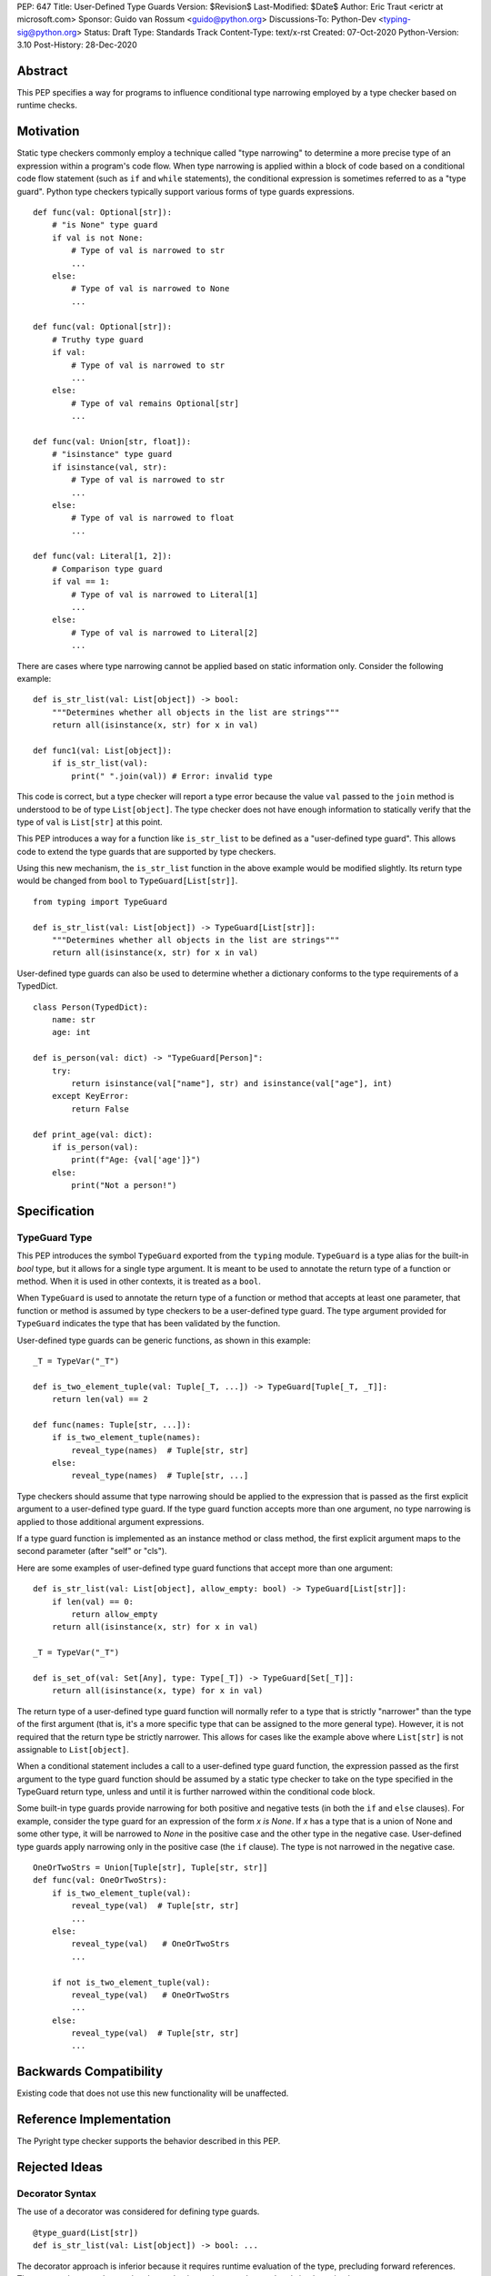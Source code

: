PEP: 647
Title: User-Defined Type Guards
Version: $Revision$
Last-Modified: $Date$
Author: Eric Traut <erictr at microsoft.com>
Sponsor: Guido van Rossum <guido@python.org>
Discussions-To: Python-Dev <typing-sig@python.org>
Status: Draft
Type: Standards Track
Content-Type: text/x-rst
Created: 07-Oct-2020
Python-Version: 3.10
Post-History: 28-Dec-2020


Abstract
========

This PEP specifies a way for programs to influence conditional type narrowing
employed by a type checker based on runtime checks.


Motivation
==========

Static type checkers commonly employ a technique called "type narrowing" to
determine a more precise type of an expression within a program's code flow.
When type narrowing is applied within a block of code based on a conditional
code flow statement (such as ``if`` and ``while`` statements), the conditional
expression is sometimes referred to as a "type guard". Python type checkers
typically support various forms of type guards expressions.

::

    def func(val: Optional[str]):
        # "is None" type guard
        if val is not None:
            # Type of val is narrowed to str
            ...
        else:
            # Type of val is narrowed to None
            ...

    def func(val: Optional[str]):
        # Truthy type guard
        if val:
            # Type of val is narrowed to str
            ...
        else:
            # Type of val remains Optional[str]
            ...

    def func(val: Union[str, float]):
        # "isinstance" type guard
        if isinstance(val, str):
            # Type of val is narrowed to str
            ...
        else:
            # Type of val is narrowed to float
            ...

    def func(val: Literal[1, 2]):
        # Comparison type guard
        if val == 1:
            # Type of val is narrowed to Literal[1]
            ...
        else:
            # Type of val is narrowed to Literal[2]
            ...

There are cases where type narrowing cannot be applied based on static
information only. Consider the following example:

::

    def is_str_list(val: List[object]) -> bool:
        """Determines whether all objects in the list are strings"""
        return all(isinstance(x, str) for x in val)

    def func1(val: List[object]):
        if is_str_list(val):
            print(" ".join(val)) # Error: invalid type


This code is correct, but a type checker will report a type error because
the value ``val`` passed to the ``join`` method is understood to be of type
``List[object]``. The type checker does not have enough information to
statically verify that the type of ``val`` is ``List[str]`` at this point.

This PEP introduces a way for a function like ``is_str_list`` to be defined as
a "user-defined type guard". This allows code to extend the type guards that
are supported by type checkers.

Using this new mechanism, the ``is_str_list`` function in the above example
would be modified slightly. Its return type would be changed from ``bool``
to ``TypeGuard[List[str]]``.

::

    from typing import TypeGuard

    def is_str_list(val: List[object]) -> TypeGuard[List[str]]:
        """Determines whether all objects in the list are strings"""
        return all(isinstance(x, str) for x in val)


User-defined type guards can also be used to determine whether a dictionary
conforms to the type requirements of a TypedDict.

::

    class Person(TypedDict):
        name: str
        age: int

    def is_person(val: dict) -> "TypeGuard[Person]":
        try:
            return isinstance(val["name"], str) and isinstance(val["age"], int)
        except KeyError:
            return False

    def print_age(val: dict):
        if is_person(val):
            print(f"Age: {val['age']}")
        else:
            print("Not a person!")



Specification
=============

TypeGuard Type
--------------

This PEP introduces the symbol ``TypeGuard`` exported from the ``typing``
module. ``TypeGuard`` is a type alias for the built-in `bool` type, but it
allows for a single type argument. It is meant to be used to annotate the
return type of a function or method. When it is used in other contexts, it
is treated as a ``bool``.

When ``TypeGuard`` is used to annotate the return type of a function or
method that accepts at least one parameter, that function or method is
assumed by type checkers to be a user-defined type guard. The type argument
provided for ``TypeGuard`` indicates the type that has been validated by
the function.

User-defined type guards can be generic functions, as shown in this example:

::

    _T = TypeVar("_T")

    def is_two_element_tuple(val: Tuple[_T, ...]) -> TypeGuard[Tuple[_T, _T]]:
        return len(val) == 2

    def func(names: Tuple[str, ...]):
        if is_two_element_tuple(names):
            reveal_type(names)  # Tuple[str, str]
        else:
            reveal_type(names)  # Tuple[str, ...]


Type checkers should assume that type narrowing should be applied to the
expression that is passed as the first explicit argument to a user-defined
type guard. If the type guard function accepts more than one argument, no
type narrowing is applied to those additional argument expressions.

If a type guard function is implemented as an instance method or class method,
the first explicit argument maps to the second parameter (after "self" or "cls").

Here are some examples of user-defined type guard functions that accept more
than one argument:

::

    def is_str_list(val: List[object], allow_empty: bool) -> TypeGuard[List[str]]:
        if len(val) == 0:
            return allow_empty
        return all(isinstance(x, str) for x in val)

    _T = TypeVar("_T")

    def is_set_of(val: Set[Any], type: Type[_T]) -> TypeGuard[Set[_T]]:
        return all(isinstance(x, type) for x in val)


The return type of a user-defined type guard function will normally refer to
a type that is strictly "narrower" than the type of the first argument (that
is, it's a more specific type that can be assigned to the more general type).
However, it is not required that the return type be strictly narrower. This
allows for cases like the example above where ``List[str]`` is not assignable
to ``List[object]``.

When a conditional statement includes a call to a user-defined type guard
function, the expression passed as the first argument to the type guard
function should be assumed by a static type checker to take on the type
specified in the TypeGuard return type, unless and until it is further
narrowed within the conditional code block.

Some built-in type guards provide narrowing for both positive and negative
tests (in both the ``if`` and ``else`` clauses). For example, consider the
type guard for an expression of the form `x is None`. If `x` has a type that
is a union of None and some other type, it will be narrowed to `None` in the
positive case and the other type in the negative case. User-defined type
guards apply narrowing only in the positive case (the ``if`` clause). The type
is not narrowed in the negative case.

::

    OneOrTwoStrs = Union[Tuple[str], Tuple[str, str]]
    def func(val: OneOrTwoStrs):
        if is_two_element_tuple(val):
            reveal_type(val)  # Tuple[str, str]
            ...
        else:
            reveal_type(val)   # OneOrTwoStrs
            ...
        
        if not is_two_element_tuple(val):
            reveal_type(val)   # OneOrTwoStrs
            ...
        else:
            reveal_type(val)  # Tuple[str, str]
            ...


Backwards Compatibility
=======================
Existing code that does not use this new functionality will be unaffected.


Reference Implementation
========================

The Pyright type checker supports the behavior described in this PEP.


Rejected Ideas
==============

Decorator Syntax
----------------

The use of a decorator was considered for defining type guards.

::

    @type_guard(List[str])
    def is_str_list(val: List[object]) -> bool: ...


The decorator approach is inferior because it requires runtime evaluation of
the type, precluding forward references. The proposed approach was also deemed
to be easier to understand and simpler to implement.


Enforcing Strict Narrowing
--------------------------

Strict type narrowing enforcement (requiring that the type specified
in the TypeGuard type argument is a narrower form of the type specified
for the first parameter) was considered, but this eliminates valuable
use cases for this functionality. For instance, the ``is_str_list`` example
above would be considered invalid because ``List[str]`` is not a subtype of
``List[object]`` because of invariance rules.

One variation that was considered was to require a strict narrowing requirement
by default but allow the type guard function to specify some flag to
indicate that it is not following this requirement. This was rejected because
it was deemed cumbersome and unnecessary.

Another consideration was to define some less-strict check that ensures that
there is some overlap between the value type and the narrowed type specified
in the TypeGuard. The problem with this proposal is that the rules for type
compatibility are already very complex when considering unions, protocols,
type variables, generics, etc. Defining a variant of these rules that relaxes
some of these constraints just for the purpose of this feature would require
that we articulate all of the subtle ways in which the rules differ and under
what specific circumstances the constrains are relaxed. For this reason,
it was decided to omit all checks.

It was noted that without enforcing strict narrowing, it would be possible to
break type safety. A poorly-written type guard function could produce unsafe or
even nonsensical results. For example:

::

    def f(value: int) -> TypeGuard[str]:
        return True

However, there are many ways a determined or uninformed developer can subvert
type safety -- most commonly by using ``cast`` or ``Any``. If a Python
developer takes the time to learn about and implement user-defined
type guards within their code, it is safe to assume that they are interested
in type safety and will not write their type guard functions in a way that will
undermine type safety or produce nonsensical results.


Conditionally Applying TypeGuard Type
-------------------------------------

It was suggested that the expression passed as the first argument to a type
guard function should retain is existing type if the type of the expression was
a proper subtype of the type specified in the TypeGuard return type.
For example, if the type guard function is ```def f(value: object) -> 
TypeGuard[float]``` and the expression passed to this function is of type
```int```, it would retain the ```int``` type rather than take on the
```float``` type indicated by the TypeGuard return type. This proposal was
rejected because it added complexity, inconsistency, and opened up additional
questions about the proper behavior if the type of the expression was of
composite types like unions or type variables with multiple constraints. It was
decided that the added complexity and inconsistency was not justified given
that it would provide little or no added value.


Narrowing of Arbitrary Parameters
---------------------------------

TypeScript's formulation of user-defined type guards allows for any input
parameter to be used as the value tested for narrowing. The TypeScript language
authors could not recall any real-world examples in TypeScript where the
parameter being tested was not the first parameter. For this reason, it was
decided unnecessary to burden the Python implementation of user-defined type
guards with additional complexity to support a contrived use case. If such
use cases are identified in the future, there are ways the TypeGuard mechanism
could be extended. This could involve the use of keyword indexing, as proposed
in PEP 637.


Narrowing of Implicit "self" and "cls" Parameters
-------------------------------------------------

The proposal states that the first explicit argument is assumed to be the
value that is tested for narrowing. If the type guard function is implemented
as an instance or class method, an implicit ``self`` or ``cls`` argument will
also be passed to the function. A concern was raised that there may be
cases where it is desired to apply the narrowing logic on ``self`` and ``cls``.
This is an unusual use case, and accommodating it would significantly
complicate the implementation of user-defined type guards. It was therefore
decided that no special provision would be made for it. If narrowing
of ``self`` or ``cls`` is required, the value can be passed as an explicit
argument to a type guard function.


Copyright
=========

This document is placed in the public domain or under the
CC0-1.0-Universal license, whichever is more permissive.
